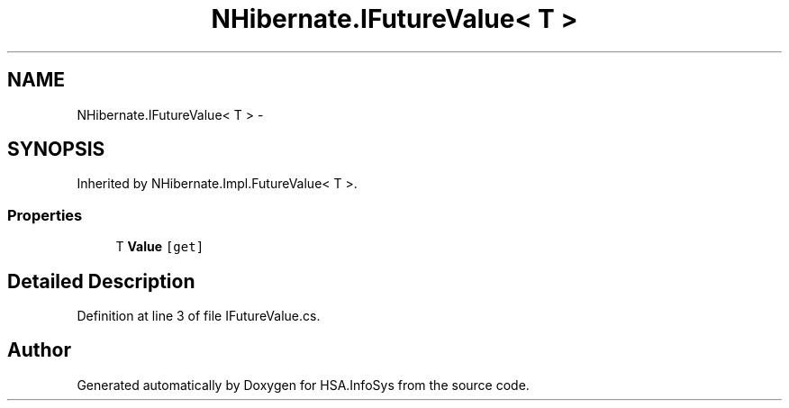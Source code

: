 .TH "NHibernate.IFutureValue< T >" 3 "Fri Jul 5 2013" "Version 1.0" "HSA.InfoSys" \" -*- nroff -*-
.ad l
.nh
.SH NAME
NHibernate.IFutureValue< T > \- 
.SH SYNOPSIS
.br
.PP
.PP
Inherited by NHibernate\&.Impl\&.FutureValue< T >\&.
.SS "Properties"

.in +1c
.ti -1c
.RI "T \fBValue\fP\fC [get]\fP"
.br
.in -1c
.SH "Detailed Description"
.PP 
Definition at line 3 of file IFutureValue\&.cs\&.

.SH "Author"
.PP 
Generated automatically by Doxygen for HSA\&.InfoSys from the source code\&.
